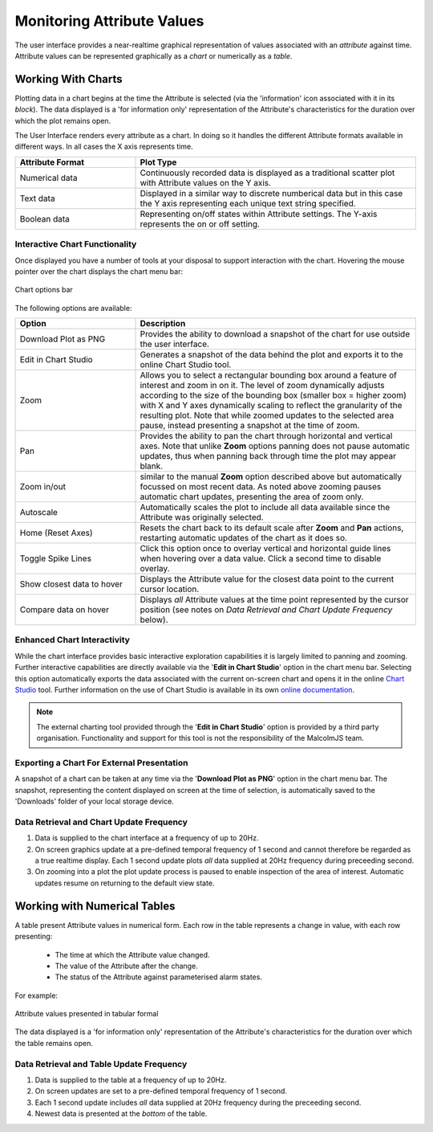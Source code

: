 Monitoring Attribute Values
===========================

The user interface provides a near-realtime graphical representation of values
associated with an `attribute` against time.  Attribute values can be
represented graphically as a *chart* or numerically as a *table*.

Working With Charts
-------------------

Plotting data in a chart begins at the time the Attribute is selected (via the
'information' icon associated with it in its `block`).  The data displayed is a
'for information only' representation of the Attribute's characteristics for the
duration over which the plot remains open.

The User Interface renders every attribute as a chart.  In doing so it handles
the different Attribute formats available in different ways.  In all cases the X
axis represents time.

.. list-table::
    :widths: 30, 70
    :align: center
    :header-rows: 1

    * - Attribute Format
      - Plot Type
    * - Numerical data
      - Continuously recorded data is displayed as a traditional scatter plot
        with Attribute values on the Y axis.
    * - Text data
      - Displayed in a similar way to discrete numberical data but in this case
        the Y axis representing each unique text string specified.
    * - Boolean data
      - Representing on/off states within Attribute settings.  The Y-axis
        represents the on or off setting.

Interactive Chart Functionality
~~~~~~~~~~~~~~~~~~~~~~~~~~~~~~~

Once displayed you have a number of tools at your disposal to support
interaction with the chart.  Hovering the mouse pointer over the chart displays
the chart menu bar:

.. figure:: screenshots/chart_options.png
      :align: center

      Chart options bar

The following options are available:

.. list-table::
    :widths: 30, 70
    :align: center
    :header-rows: 1

    * - Option
      - Description
    * - Download Plot as PNG
      - Provides the ability to download a snapshot of the chart for use outside
        the user interface.
    * - Edit in Chart Studio
      - Generates a snapshot of the data behind the plot and exports it to the
        online Chart Studio tool.
    * - Zoom
      - Allows you to select a rectangular bounding box around a feature of
        interest and zoom in on it.  The level of zoom dynamically adjusts
        according to the size of the bounding box (smaller box = higher zoom)
        with X and Y axes dynamically scaling to reflect the granularity of the
        resulting plot.  Note that while zoomed updates to the selected area
        pause, instead presenting a snapshot at the time of zoom. 
    * - Pan
      - Provides the ability to pan the chart through horizontal and vertical
        axes.  Note that unlike **Zoom** options panning does not pause
        automatic updates, thus when panning back through time the plot may
        appear blank.
    * - Zoom in/out
      - similar to the manual **Zoom** option described above but automatically
        focussed on most recent data.  As noted above zooming pauses automatic
        chart updates, presenting the area of zoom only.
    * - Autoscale
      - Automatically scales the plot to include all data available since the
        Attribute was originally selected.
    * - Home (Reset Axes)
      - Resets the chart back to its default scale after **Zoom** and **Pan**
        actions, restarting automatic updates of the chart as it does so.
    * - Toggle Spike Lines
      - Click this option once to overlay vertical and horizontal guide lines
        when hovering over a data value.  Click a second time to disable
        overlay.
    * - Show closest data to hover
      - Displays the Attribute value for the closest data point to the current
        cursor location.
    * - Compare data on hover
      - Displays *all* Attribute values at the time point represented by the
        cursor position (see notes on
        `Data Retrieval and Chart Update Frequency` below).


Enhanced Chart Interactivity
~~~~~~~~~~~~~~~~~~~~~~~~~~~~

While the chart interface provides basic interactive exploration capabilities it
is largely limited to panning and zooming.  Further interactive capabilities are
directly available via the '**Edit in Chart Studio**' option in the chart menu
bar.  Selecting this option automatically exports the data associated with the
current on-screen chart and opens it in the online `Chart Studio
<https://plot.ly/online-chart-maker/>`_ tool.  Further information on the use of
Chart Studio is available in its own `online documentation
<https://help.plot.ly/>`_.

.. NOTE::

    The external charting tool provided through the '**Edit in Chart Studio**'
    option is provided by a third party organisation.  Functionality and support
    for this tool is not the responsibility of the MalcolmJS team.


Exporting a Chart For External Presentation
~~~~~~~~~~~~~~~~~~~~~~~~~~~~~~~~~~~~~~~~~~~

A snapshot of a chart can be taken at any time via the '**Download Plot as
PNG**' option in the chart menu bar.  The snapshot, representing the content
displayed on screen at the time of selection, is automatically saved to the
'Downloads' folder of your local storage device.


Data Retrieval and Chart Update Frequency
~~~~~~~~~~~~~~~~~~~~~~~~~~~~~~~~~~~~~~~~~

#. Data is supplied to the chart interface at a frequency of up to 20Hz.

#. On screen graphics update at a pre-defined temporal frequency of 1 second and
   cannot therefore be regarded as a true realtime display.  Each 1 second
   update plots *all* data supplied at 20Hz frequency during preceeding second.

#. On zooming into a plot the plot update process is paused to enable inspection
   of the area of interest.  Automatic updates resume on returning to the
   default view state.


Working with Numerical Tables
-----------------------------

A table present Attribute values in numerical form.  Each row in the table
represents a change in value, with each row presenting:

  * The time at which the Attribute value changed.
  * The value of the Attribute after the change.
  * The status of the Attribute against parameterised alarm states.

For example:

.. figure:: screenshots/attribute_value_table.png
      :align: center

      Attribute values presented in tabular formal


The data displayed is a 'for information only' representation of the Attribute's
characteristics for the duration over which the table remains open.


Data Retrieval and Table Update Frequency
~~~~~~~~~~~~~~~~~~~~~~~~~~~~~~~~~~~~~~~~~

#. Data is supplied to the table at a frequency of up to 20Hz.

#. On screen updates are set to a pre-defined temporal frequency of 1 second.

#. Each 1 second update includes *all* data supplied at 20Hz frequency during
   the preceeding second.

#. Newest data is presented at the *bottom* of the table.


